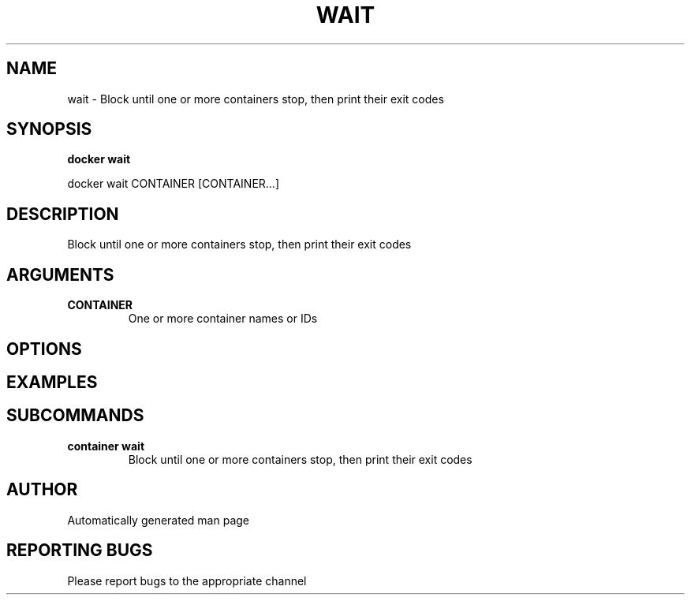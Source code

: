 .TH WAIT 1 "April 2025" "CmdDocGen" "User Commands"
.SH NAME
wait \- Block until one or more containers stop, then print their exit codes
.SH SYNOPSIS
.B docker wait
.PP
docker wait CONTAINER [CONTAINER...]
.SH DESCRIPTION
Block until one or more containers stop, then print their exit codes
.SH ARGUMENTS
.TP
.B CONTAINER
One or more container names or IDs
.SH OPTIONS
.SH EXAMPLES
.SH SUBCOMMANDS
.TP
.B container wait
Block until one or more containers stop, then print their exit codes
.SH AUTHOR
Automatically generated man page
.SH REPORTING BUGS
Please report bugs to the appropriate channel
